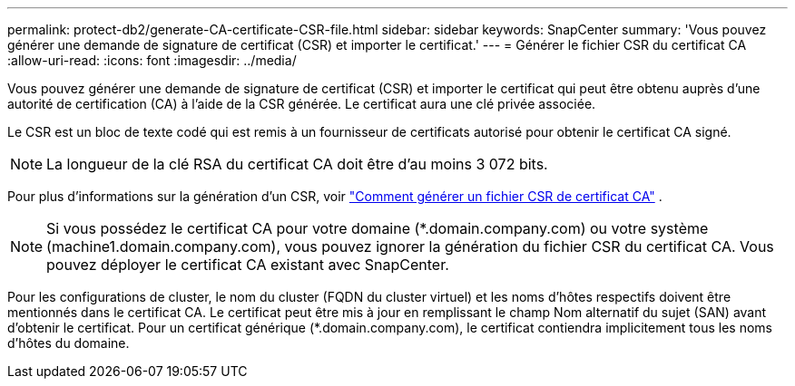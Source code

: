 ---
permalink: protect-db2/generate-CA-certificate-CSR-file.html 
sidebar: sidebar 
keywords: SnapCenter 
summary: 'Vous pouvez générer une demande de signature de certificat (CSR) et importer le certificat.' 
---
= Générer le fichier CSR du certificat CA
:allow-uri-read: 
:icons: font
:imagesdir: ../media/


[role="lead"]
Vous pouvez générer une demande de signature de certificat (CSR) et importer le certificat qui peut être obtenu auprès d'une autorité de certification (CA) à l'aide de la CSR générée.  Le certificat aura une clé privée associée.

Le CSR est un bloc de texte codé qui est remis à un fournisseur de certificats autorisé pour obtenir le certificat CA signé.


NOTE: La longueur de la clé RSA du certificat CA doit être d'au moins 3 072 bits.

Pour plus d'informations sur la génération d'un CSR, voir https://kb.netapp.com/Advice_and_Troubleshooting/Data_Protection_and_Security/SnapCenter/How_to_generate_CA_Certificate_CSR_file["Comment générer un fichier CSR de certificat CA"^] .


NOTE: Si vous possédez le certificat CA pour votre domaine (*.domain.company.com) ou votre système (machine1.domain.company.com), vous pouvez ignorer la génération du fichier CSR du certificat CA.  Vous pouvez déployer le certificat CA existant avec SnapCenter.

Pour les configurations de cluster, le nom du cluster (FQDN du cluster virtuel) et les noms d'hôtes respectifs doivent être mentionnés dans le certificat CA.  Le certificat peut être mis à jour en remplissant le champ Nom alternatif du sujet (SAN) avant d'obtenir le certificat.  Pour un certificat générique (*.domain.company.com), le certificat contiendra implicitement tous les noms d'hôtes du domaine.
